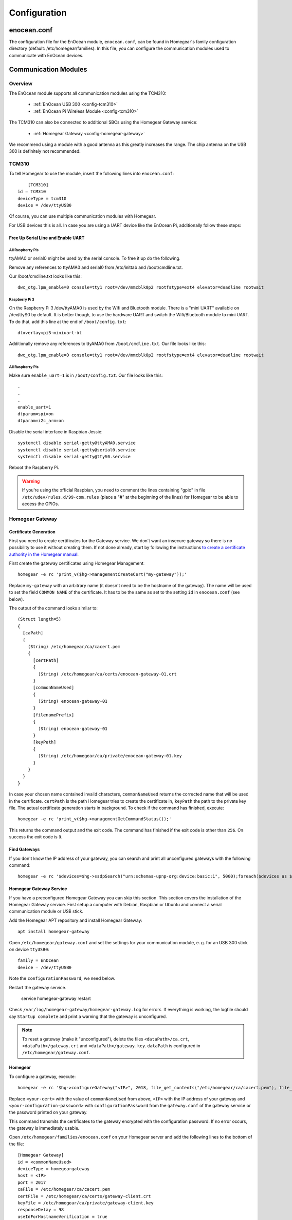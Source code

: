Configuration
#############

.. highlight:: bash

enocean.conf
************

The configuration file for the EnOcean module, ``enocean.conf``, can be found in Homegear's family configuration directory (default: /etc/homegear/families). In this file, you can configure the communication modules used to communicate with EnOcean devices.


Communication Modules
*********************

Overview
========

The EnOcean module supports all communication modules using the TCM310:

	* :ref:`EnOcean USB 300 <config-tcm310>`
	* :ref:`EnOcean Pi Wireless Module <config-tcm310>`

The TCM310 can also be connected to additional SBCs using the Homegear Gateway service:

    * :ref:`Homegear Gateway <config-homegear-gateway>`

We recommend using a module with a good antenna as this greatly increases the range. The chip antenna on the USB 300 is definitely not recommended.


.. _config-tcm310:

TCM310
======

To tell Homegear to use the module, insert the following lines into ``enocean.conf``::

	[TCM310]
    id = TCM310
    deviceType = tcm310
    device = /dev/ttyUSB0

Of course, you can use multiple communication modules with Homegear.

For USB devices this is all. In case you are using a UART device like the EnOcean Pi, additionally follow these steps:


Free Up Serial Line and Enable UART
-----------------------------------

All Raspberry Pis
^^^^^^^^^^^^^^^^^

ttyAMA0 or serial0 might be used by the serial console. To free it up do the following.

Remove any references to ttyAMA0 and serial0 from /etc/inittab and /boot/cmdline.txt.

Our /boot/cmdline.txt looks like this::

    dwc_otg.lpm_enable=0 console=tty1 root=/dev/mmcblk0p2 rootfstype=ext4 elevator=deadline rootwait


Raspberry Pi 3
^^^^^^^^^^^^^^

On the Raspberry Pi 3 /dev/ttyAMA0 is used by the Wifi and Bluetooth module. There is a "mini UART" available on /dev/ttyS0 by default. It is better though, to use the hardware UART and switch the Wifi/Bluetooth module to mini UART. To do that, add this line at the end of ``/boot/config.txt``::

    dtoverlay=pi3-miniuart-bt

Additionally remove any references to ttyAMA0 from ``/boot/cmdline.txt``. Our file looks like this::

    dwc_otg.lpm_enable=0 console=tty1 root=/dev/mmcblk0p2 rootfstype=ext4 elevator=deadline rootwait


All Raspberry Pis
^^^^^^^^^^^^^^^^^

Make sure ``enable_uart=1`` is in ``/boot/config.txt``. Our file looks like this::

    .
    .
    .
    enable_uart=1
    dtparam=spi=on
    dtparam=i2c_arm=on

Disable the serial interface in Raspbian Jessie::

    systemctl disable serial-getty@ttyAMA0.service
    systemctl disable serial-getty@serial0.service
    systemctl disable serial-getty@ttyS0.service

Reboot the Raspberry Pi.

.. warning:: If you're using the official Raspbian, you need to comment the lines containing "gpio" in file ``/etc/udev/rules.d/99-com.rules`` (place a "#" at the beginning of the lines) for Homegear to be able to access the GPIOs.


.. _config-homegear-gateway:

Homegear Gateway
================

Certificate Generation
----------------------

First you need to create certificates for the Gateway service. We don't want an insecure gateway so there is no possibility to use it without creating them. If not done already, start by following the instructions `to create a certificate authority in the Homegear manual <https://doc.homegear.eu/data/homegear/installation.html#create-homegear-s-certificate-authority>`_.

First create the gateway certificates using Homegear Management::

    homegear -e rc 'print_v($hg->managementCreateCert("my-gateway"));'

Replace ``my-gateway`` with an arbitrary name (it doesn't need to be the hostname of the gateway). The name will be used to set the field ``COMMON NAME`` of the certificate. It has to be the same as set to the setting ``id`` in ``enocean.conf`` (see below).

The output of the command looks similar to::

    (Struct length=5)
    {
      [caPath]
      {
        (String) /etc/homegear/ca/cacert.pem
        {
          [certPath]
          {
            (String) /etc/homegear/ca/certs/enocean-gateway-01.crt
          }
          [commonNameUsed]
          {
            (String) enocean-gateway-01
          }
          [filenamePrefix]
          {
            (String) enocean-gateway-01
          }
          [keyPath]
          {
            (String) /etc/homegear/ca/private/enocean-gateway-01.key
          }
        }
      }
    }

In case your chosen name contained invalid characters, ``commonNameUsed`` returns the corrected name that will be used in the certificate. ``certPath`` is the path Homegear tries to create the certificate in, ``keyPath`` the path to the private key file. The actual certificate generation starts in background. To check if the command has finished, execute::

    homegear -e rc 'print_v($hg->managementGetCommandStatus());'

This returns the command output and the exit code. The command has finished if the exit code is other than ``256``. On success the exit code is ``0``.


Find Gateways
-------------

If you don't know the IP address of your gateway, you can search and print all unconfigured gateways with the following command::

    homegear -e rc '$devices=$hg->ssdpSearch("urn:schemas-upnp-org:device:basic:1", 5000);foreach($devices as $device){if(!array_key_exists("additionalFields", $device) || !array_key_exists("hg-family-id", $device["additionalFields"]) || !array_key_exists("hg-gateway-configured", $device["additionalFields"])) continue; if($device["additionalFields"]["hg-family-id"] != "15" || $device["additionalFields"]["hg-gateway-configured"] != "0") continue; print($device["ip"].PHP_EOL);}'


Homegear Gateway Service
------------------------

If you have a preconfigured Homegear Gateway you can skip this section. This section covers the installation of the Homegear Gateway service. First setup a computer with Debian, Raspbian or Ubuntu and connect a serial communication module or USB stick.

Add the Homegear APT repository and install Homegear Gateway::

    apt install homegear-gateway


Open ``/etc/homegear/gateway.conf`` and set the settings for your communication module, e. g. for an USB 300 stick on device ``ttyUSB0``::

    family = EnOcean
    device = /dev/ttyUSB0

Note the ``configurationPassword``, we need below.

Restart the gateway service.

    service homegear-gateway restart


Check ``/var/log/homegear-gateway/homegear-gateway.log`` for errors. If everything is working, the logfile should say ``Startup complete`` and print a warning that the gateway is unconfigured.

.. note:: To reset a gateway (make it "unconfigured"), delete the files ``<dataPath>/ca.crt``, ``<dataPath>/gateway.crt`` and ``<dataPath>/gateway.key``. ``dataPath`` is configured in ``/etc/homegear/gateway.conf``.


Homegear
--------

To configure a gateway, execute::

    homegear -e rc '$hg->configureGateway("<IP>", 2018, file_get_contents("/etc/homegear/ca/cacert.pem"), file_get_contents("/etc/homegear/ca/certs/<your-cert>.crt"), file_get_contents("/etc/homegear/ca/private/<your-cert>.key"), "<your-configuration-password>");'

Replace ``<your-cert>`` with the value of ``commonNameUsed`` from above, ``<IP>`` with the IP address of your gateway and ``<your-configuration-password>`` with ``configurationPassword`` from the ``gateway.conf`` of the gateway service or the password printed on your gateway.

This command transmits the certificates to the gateway encrypted with the configuration password. If no error occurs, the gateway is immediately usable.

Open ``/etc/homegear/families/enocean.conf`` on your Homegear server and add the following lines to the bottom of the file::

    [Homegear Gateway]
    id = <commonNameUsed>
    deviceType = homegeargateway
    host = <IP>
    port = 2017
    caFile = /etc/homegear/ca/cacert.pem
    certFile = /etc/homegear/ca/certs/gateway-client.crt
    keyFile = /etc/homegear/ca/private/gateway-client.key
    responseDelay = 98
    useIdForHostnameVerification = true

Replace ``commonNameUsed`` with the value from above (used for certificate verification) and ``<IP>`` with the IP address of your gateway.

Now restart Homegear and check ``/var/log/homegear/homegear.log`` or ``homegear.err`` for errors.